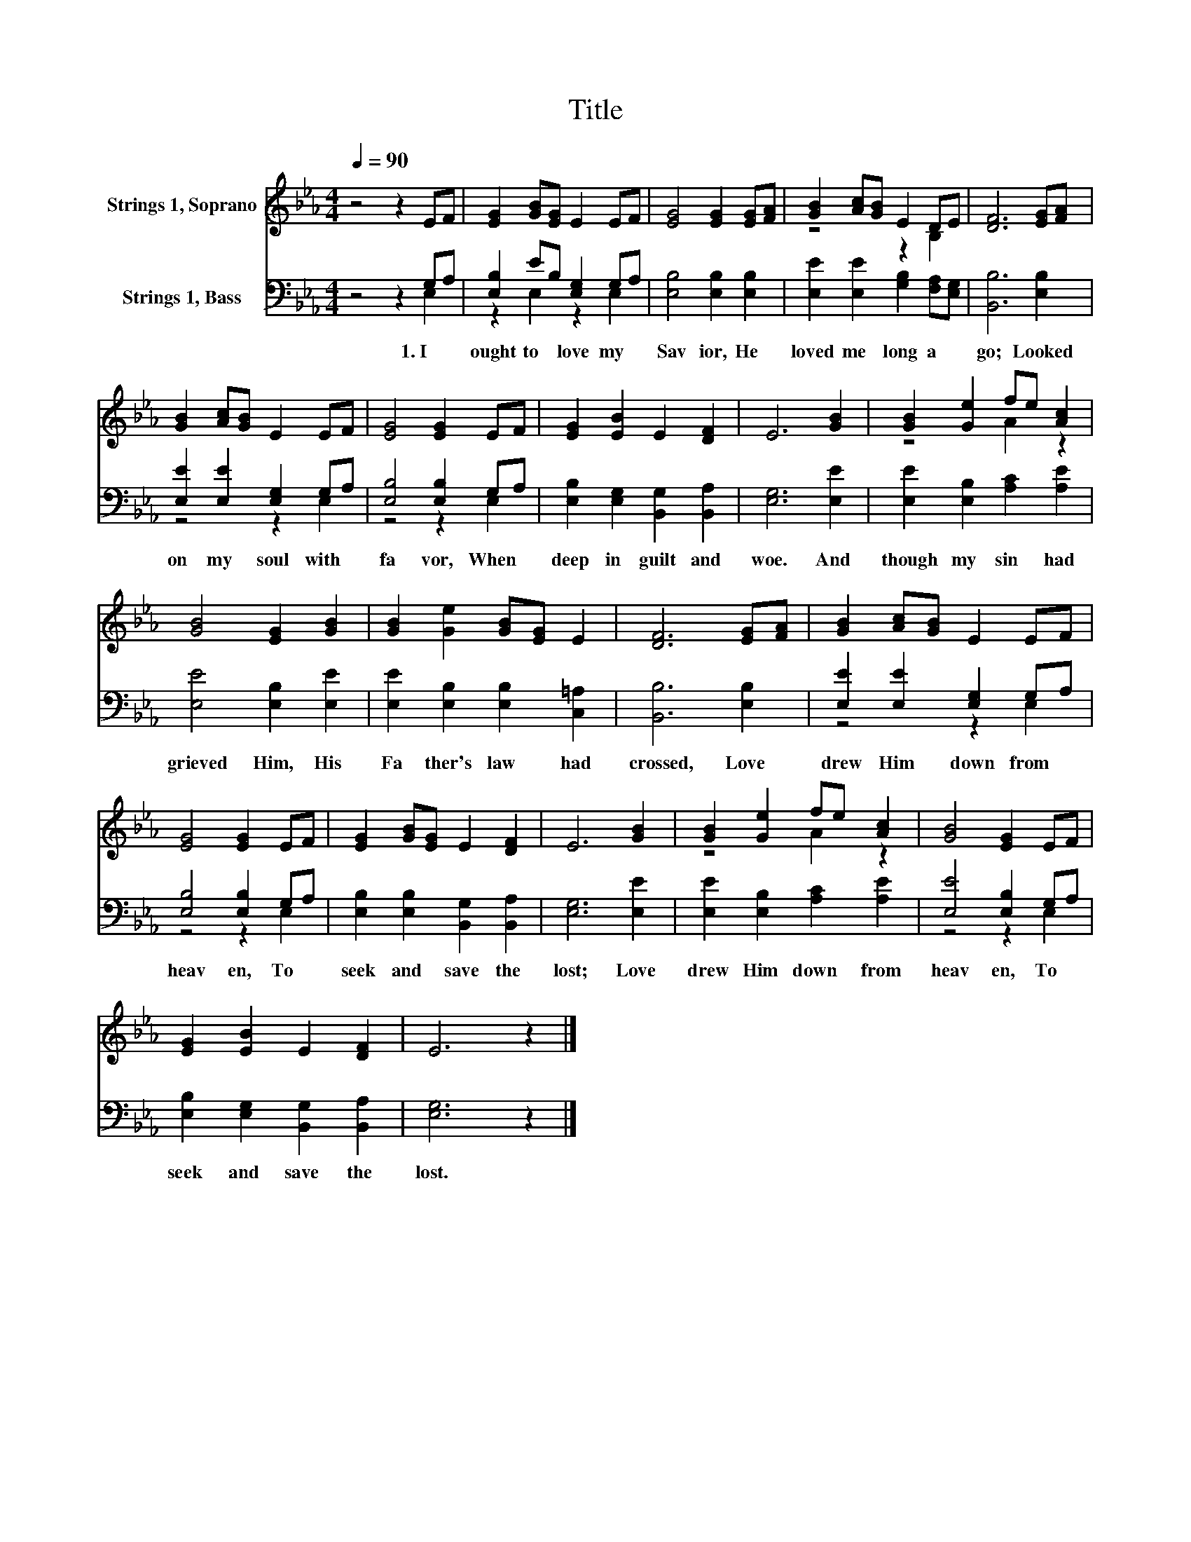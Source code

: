 X:1
T:Title
%%score ( 1 2 ) ( 3 4 )
L:1/8
Q:1/4=90
M:4/4
K:Eb
V:1 treble nm="Strings 1, Soprano"
V:2 treble 
V:3 bass nm="Strings 1, Bass"
V:4 bass 
V:1
 z4 z2 EF | [EG]2 [GB][EG] E2 EF | [EG]4 [EG]2 [EG][FA] | [GB]2 [Ac][GB] E2 DE | [DF]6 [EG][FA] | %5
 [GB]2 [Ac][GB] E2 EF | [EG]4 [EG]2 EF | [EG]2 [EB]2 E2 [DF]2 | E6 [GB]2 | [GB]2 [Ge]2 fe [Ac]2 | %10
 [GB]4 [EG]2 [GB]2 | [GB]2 [Ge]2 [GB][EG] E2 | [DF]6 [EG][FA] | [GB]2 [Ac][GB] E2 EF | %14
 [EG]4 [EG]2 EF | [EG]2 [GB][EG] E2 [DF]2 | E6 [GB]2 | [GB]2 [Ge]2 fe [Ac]2 | [GB]4 [EG]2 EF | %19
 [EG]2 [EB]2 E2 [DF]2 | E6 z2 |] %21
V:2
 x8 | x8 | x8 | z4 z2 B,2 | x8 | x8 | x8 | x8 | x8 | z4 A2 z2 | x8 | x8 | x8 | x8 | x8 | x8 | x8 | %17
 z4 A2 z2 | x8 | x8 | x8 |] %21
V:3
 z4 z2 G,A, | [E,B,]2 EB, [E,G,]2 G,A, | [E,B,]4 [E,B,]2 [E,B,]2 | %3
w: 1.~I~ *|ought~ to~ * love~ my~ *|Sav ior,~ He~|
 [E,E]2 [E,E]2 [G,B,]2 [F,A,][E,G,] | [B,,B,]6 [E,B,]2 | [E,E]2 [E,E]2 [E,G,]2 G,A, | %6
w: loved~ me~ long~ a *|go;~ Looked~|on~ my~ soul~ with~ *|
 [E,B,]4 [E,B,]2 G,A, | [E,B,]2 [E,G,]2 [B,,G,]2 [B,,A,]2 | [E,G,]6 [E,E]2 | %9
w: fa vor,~ When~ *|deep~ in~ guilt~ and~|woe.~ And~|
 [E,E]2 [E,B,]2 [A,C]2 [A,E]2 | [E,E]4 [E,B,]2 [E,E]2 | [E,E]2 [E,B,]2 [E,B,]2 [C,=A,]2 | %12
w: though~ my~ sin~ had~|grieved~ Him,~ His~|Fa ther's~ law~ had~|
 [B,,B,]6 [E,B,]2 | [E,E]2 [E,E]2 [E,G,]2 G,A, | [E,B,]4 [E,B,]2 G,A, | %15
w: crossed,~ Love~|drew~ Him~ down~ from~ *|heav en,~ To~ *|
 [E,B,]2 [E,B,]2 [B,,G,]2 [B,,A,]2 | [E,G,]6 [E,E]2 | [E,E]2 [E,B,]2 [A,C]2 [A,E]2 | %18
w: seek~ and~ save~ the~|lost;~ Love~|drew~ Him~ down~ from~|
 [E,E]4 [E,B,]2 G,A, | [E,B,]2 [E,G,]2 [B,,G,]2 [B,,A,]2 | [E,G,]6 z2 |] %21
w: heav en,~ To~ *|seek~ and~ save~ the~|lost.~|
V:4
 z4 z2 E,2 | z2 E,2 z2 E,2 | x8 | x8 | x8 | z4 z2 E,2 | z4 z2 E,2 | x8 | x8 | x8 | x8 | x8 | x8 | %13
 z4 z2 E,2 | z4 z2 E,2 | x8 | x8 | x8 | z4 z2 E,2 | x8 | x8 |] %21

